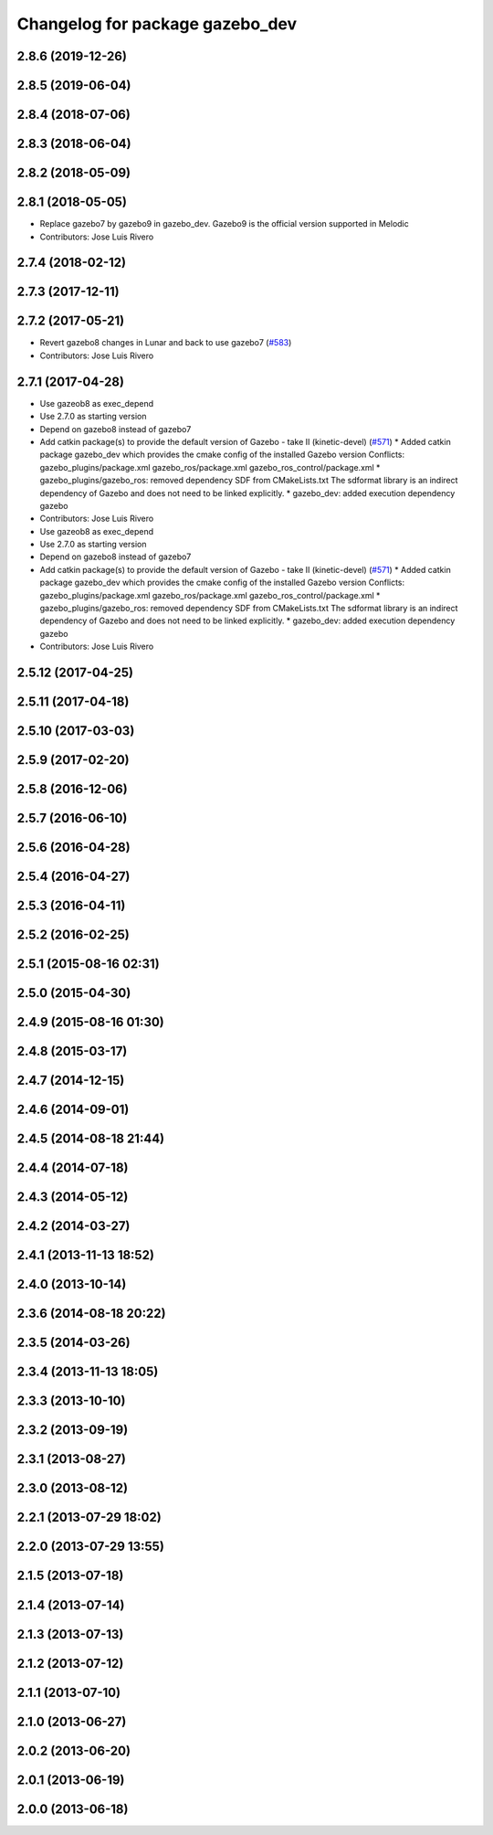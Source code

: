 ^^^^^^^^^^^^^^^^^^^^^^^^^^^^^^^^
Changelog for package gazebo_dev
^^^^^^^^^^^^^^^^^^^^^^^^^^^^^^^^

2.8.6 (2019-12-26)
------------------

2.8.5 (2019-06-04)
------------------

2.8.4 (2018-07-06)
------------------

2.8.3 (2018-06-04)
------------------

2.8.2 (2018-05-09)
------------------

2.8.1 (2018-05-05)
------------------
* Replace gazebo7 by gazebo9 in gazebo_dev. Gazebo9 is the official version supported in Melodic
* Contributors: Jose Luis Rivero

2.7.4 (2018-02-12)
------------------

2.7.3 (2017-12-11)
------------------

2.7.2 (2017-05-21)
------------------
* Revert gazebo8 changes in Lunar and back to use gazebo7 (`#583 <https://github.com/ros-simulation/gazebo_ros_pkgs/issues/583>`_)
* Contributors: Jose Luis Rivero

2.7.1 (2017-04-28)
------------------
* Use gazeob8 as exec_depend
* Use 2.7.0 as starting version
* Depend on gazebo8 instead of gazebo7
* Add catkin package(s) to provide the default version of Gazebo - take II (kinetic-devel) (`#571 <https://github.com/ros-simulation/gazebo_ros_pkgs/issues/571>`_)
  * Added catkin package gazebo_dev which provides the cmake config of the installed Gazebo version
  Conflicts:
  gazebo_plugins/package.xml
  gazebo_ros/package.xml
  gazebo_ros_control/package.xml
  * gazebo_plugins/gazebo_ros: removed dependency SDF from CMakeLists.txt
  The sdformat library is an indirect dependency of Gazebo and does not need to be linked explicitly.
  * gazebo_dev: added execution dependency gazebo
* Contributors: Jose Luis Rivero

* Use gazeob8 as exec_depend
* Use 2.7.0 as starting version
* Depend on gazebo8 instead of gazebo7
* Add catkin package(s) to provide the default version of Gazebo - take II (kinetic-devel) (`#571 <https://github.com/ros-simulation/gazebo_ros_pkgs/issues/571>`_)
  * Added catkin package gazebo_dev which provides the cmake config of the installed Gazebo version
  Conflicts:
  gazebo_plugins/package.xml
  gazebo_ros/package.xml
  gazebo_ros_control/package.xml
  * gazebo_plugins/gazebo_ros: removed dependency SDF from CMakeLists.txt
  The sdformat library is an indirect dependency of Gazebo and does not need to be linked explicitly.
  * gazebo_dev: added execution dependency gazebo
* Contributors: Jose Luis Rivero

2.5.12 (2017-04-25)
-------------------

2.5.11 (2017-04-18)
-------------------

2.5.10 (2017-03-03)
-------------------

2.5.9 (2017-02-20)
------------------

2.5.8 (2016-12-06)
------------------

2.5.7 (2016-06-10)
------------------

2.5.6 (2016-04-28)
------------------

2.5.4 (2016-04-27)
------------------

2.5.3 (2016-04-11)
------------------

2.5.2 (2016-02-25)
------------------

2.5.1 (2015-08-16 02:31)
------------------------

2.5.0 (2015-04-30)
------------------

2.4.9 (2015-08-16 01:30)
------------------------

2.4.8 (2015-03-17)
------------------

2.4.7 (2014-12-15)
------------------

2.4.6 (2014-09-01)
------------------

2.4.5 (2014-08-18 21:44)
------------------------

2.4.4 (2014-07-18)
------------------

2.4.3 (2014-05-12)
------------------

2.4.2 (2014-03-27)
------------------

2.4.1 (2013-11-13 18:52)
------------------------

2.4.0 (2013-10-14)
------------------

2.3.6 (2014-08-18 20:22)
------------------------

2.3.5 (2014-03-26)
------------------

2.3.4 (2013-11-13 18:05)
------------------------

2.3.3 (2013-10-10)
------------------

2.3.2 (2013-09-19)
------------------

2.3.1 (2013-08-27)
------------------

2.3.0 (2013-08-12)
------------------

2.2.1 (2013-07-29 18:02)
------------------------

2.2.0 (2013-07-29 13:55)
------------------------

2.1.5 (2013-07-18)
------------------

2.1.4 (2013-07-14)
------------------

2.1.3 (2013-07-13)
------------------

2.1.2 (2013-07-12)
------------------

2.1.1 (2013-07-10)
------------------

2.1.0 (2013-06-27)
------------------

2.0.2 (2013-06-20)
------------------

2.0.1 (2013-06-19)
------------------

2.0.0 (2013-06-18)
------------------
